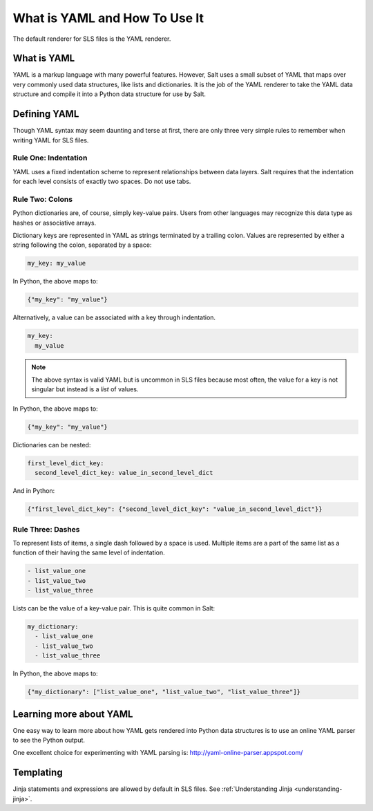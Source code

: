 .. meta::
   :description: YAML is a markup language with powerful features. YAML syntax may seem daunting, but there are only 3 simple rules to remember for writing YAML for SLS files.
   :keywords: yaml, what is yaml, how to use yaml

.. _yaml:

==============================
What is YAML and How To Use It
==============================

The default renderer for SLS files is the YAML renderer.

What is YAML
------------

YAML is a markup language with many powerful features. However, Salt uses
a small subset of YAML that maps over very commonly used data structures,
like lists and dictionaries. It is the job of the YAML renderer to take
the YAML data structure and compile it into a Python data structure for
use by Salt.

Defining YAML
-------------

Though YAML syntax may seem daunting and terse at first, there are only
three very simple rules to remember when writing YAML for SLS files.

Rule One: Indentation
+++++++++++++++++++++

YAML uses a fixed indentation scheme to represent relationships between
data layers. Salt requires that the indentation for each level consists
of exactly two spaces. Do not use tabs.


Rule Two: Colons
++++++++++++++++

Python dictionaries are, of course, simply key-value pairs. Users from other
languages may recognize this data type as hashes or associative arrays.

Dictionary keys are represented in YAML as strings terminated by a trailing
colon. Values are represented by either a string following the colon,
separated by a space:

.. code-block:: yaml

    my_key: my_value

In Python, the above maps to:

.. code-block:: python

    {"my_key": "my_value"}

Alternatively, a value can be associated with a key through indentation.

.. code-block:: yaml

    my_key:
      my_value

.. note::

    The above syntax is valid YAML but is uncommon in SLS files because most often,
    the value for a key is not singular but instead is a *list* of values.

In Python, the above maps to:

.. code-block:: python

    {"my_key": "my_value"}

Dictionaries can be nested:

.. code-block:: yaml

    first_level_dict_key:
      second_level_dict_key: value_in_second_level_dict

And in Python:

.. code-block:: python

    {"first_level_dict_key": {"second_level_dict_key": "value_in_second_level_dict"}}

Rule Three: Dashes
++++++++++++++++++

To represent lists of items, a single dash followed by a space is used. Multiple
items are a part of the same list as a function of their having the same level of indentation.

.. code-block:: yaml

    - list_value_one
    - list_value_two
    - list_value_three

Lists can be the value of a key-value pair. This is quite common in Salt:

.. code-block:: yaml

    my_dictionary:
      - list_value_one
      - list_value_two
      - list_value_three

In Python, the above maps to:

.. code-block:: python

    {"my_dictionary": ["list_value_one", "list_value_two", "list_value_three"]}

Learning more about YAML
------------------------

One easy way to learn more about how YAML gets rendered into Python data structures is
to use an online YAML parser to see the Python output.

One excellent choice for experimenting with YAML parsing is: http://yaml-online-parser.appspot.com/

Templating
----------
Jinja statements and expressions are allowed by default in SLS files. See
:ref:`Understanding Jinja <understanding-jinja>`.
